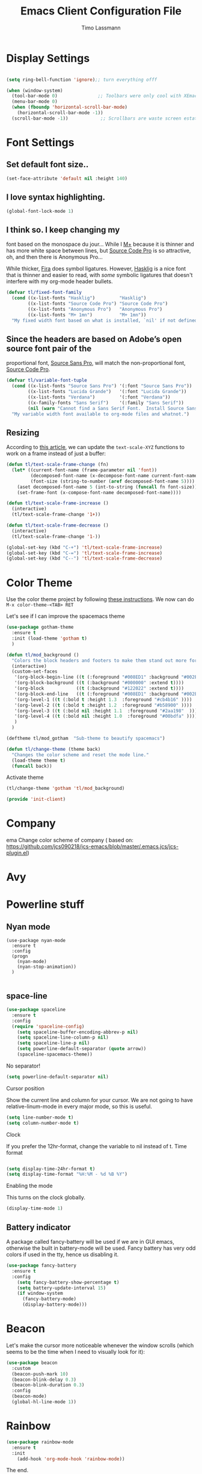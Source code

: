 #+STARTUP: content indent
#+TITLE:  Emacs Client Configuration File
#+AUTHOR: Timo Lassmann
#+LATEX_CLASS: report
#+OPTIONS:  toc:nil
#+OPTIONS: H:4
#+LATEX_CMD: pdflatex

#+PROPERTY:    header-args:emacs-lisp  :tangle elisp/init-client.el

#+PROPERTY:    header-args             :results silent   :eval no-export   :comments org

\Author{Timo La\ss mann}
\DocumentID{src_sh[:value verbatim]{shasum -a 256 config.org | awk '{print $1}' }}

* Display Settings
#+BEGIN_SRC emacs-lisp

     (setq ring-bell-function 'ignore);; turn everything offf

     (when (window-system)
       (tool-bar-mode 0)               ;; Toolbars were only cool with XEmacs
       (menu-bar-mode 0)
       (when (fboundp 'horizontal-scroll-bar-mode)
         (horizontal-scroll-bar-mode -1))
       (scroll-bar-mode -1))            ;; Scrollbars are waste screen estate

#+END_SRC

* Font Settings

**  Set default font size..
   #+BEGIN_SRC emacs-lisp
     (set-face-attribute 'default nil :height 140)
   #+END_SRC

**  I love syntax highlighting.

   #+BEGIN_SRC emacs-lisp
     (global-font-lock-mode 1)
   #+END_SRC

**  I think so. I keep changing my
   font based on the monospace du jour... While I [[http://mplus-fonts.sourceforge.jp/mplus-outline-fonts/download/index.html][M+]] because it is
   thinner and has more white space between lines, but [[http://blogs.adobe.com/typblography/2012/09/source-code-pro.html][Source Code Pro]]
   is so attractive, oh, and then there is Anonymous Pro...

   While thicker, [[https://github.com/tonsky/FiraCode][Fira]] does symbol ligatures. However, [[https://github.com/i-tu/Hasklig][Hasklig]] is a
   nice font that is thinner and easier to read, with /some/ symbolic
   ligatures that doesn't interfere with my org-mode header bullets.

   #+BEGIN_SRC emacs-lisp
         (defvar tl/fixed-font-family
           (cond ((x-list-fonts "Hasklig")         "Hasklig")
                 ((x-list-fonts "Source Code Pro") "Source Code Pro")
                 ((x-list-fonts "Anonymous Pro")   "Anonymous Pro")
                 ((x-list-fonts "M+ 1mn")          "M+ 1mn"))
           "My fixed width font based on what is installed, `nil' if not defined.")
   #+END_SRC

**  Since the headers are based on Adobe’s open source font pair of the
   proportional font, [[https://github.com/adobe-fonts/source-sans-pro/releases/tag/2.010R-ro/1.065R-it][Source Sans Pro]], will match the non-proportional
   font, [[https://github.com/adobe-fonts/source-code-pro/][Source Code Pro]].

   #+BEGIN_SRC emacs-lisp
         (defvar tl/variable-font-tuple
           (cond ((x-list-fonts "Source Sans Pro") '(:font "Source Sans Pro"))
                 ((x-list-fonts "Lucida Grande")   '(:font "Lucida Grande"))
                 ((x-list-fonts "Verdana")         '(:font "Verdana"))
                 ((x-family-fonts "Sans Serif")    '(:family "Sans Serif"))
                 (nil (warn "Cannot find a Sans Serif Font.  Install Source Sans Pro.")))
           "My variable width font available to org-mode files and whatnot.")
   #+END_SRC


** Resizing

   According to [[http://emacsninja.com/posts/making-emacs-more-presentable.html][this article]], we can update the =text-scale-XYZ=
   functions to work on a frame instead of just a buffer:

   #+BEGIN_SRC emacs-lisp
     (defun tl/text-scale-frame-change (fn)
       (let* ((current-font-name (frame-parameter nil 'font))
              (decomposed-font-name (x-decompose-font-name current-font-name))
              (font-size (string-to-number (aref decomposed-font-name 5))))
         (aset decomposed-font-name 5 (int-to-string (funcall fn font-size)))
         (set-frame-font (x-compose-font-name decomposed-font-name))))

     (defun tl/text-scale-frame-increase ()
       (interactive)
       (tl/text-scale-frame-change '1+))

     (defun tl/text-scale-frame-decrease ()
       (interactive)
       (tl/text-scale-frame-change '1-))

     (global-set-key (kbd "C-+") 'tl/text-scale-frame-increase)
     (global-set-key (kbd "C-=") 'tl/text-scale-frame-increase)
     (global-set-key (kbd "C--") 'tl/text-scale-frame-decrease)
   #+END_SRC

* Color Theme


  Use the color theme project by following [[http://www.nongnu.org/color-theme/][these instructions]].
  We now can do =M-x color-theme-<TAB> RET=

Let's see if I can improve the spacemacs theme
  #+BEGIN_SRC emacs-lisp
    (use-package gotham-theme
      :ensure t
      :init (load-theme 'gotham t)
      )

    (defun tl/mod_background ()
      "Colors the block headers and footers to make them stand out more for dark themes"
      (interactive)
      (custom-set-faces
       '(org-block-begin-line ((t (:foreground "#008ED1" :background "#002E41" :extend t))))
       '(org-block-background ((t (:background "#000000" :extend t))))
       '(org-block            ((t (:background "#122022" :extend t))))
       '(org-block-end-line   ((t (:foreground "#008ED1" :background "#002E41" :extend t))))
       '(org-level-1 ((t (:bold t :height 1.3  :foreground "#cb4b16" ))))
       '(org-level-2 ((t (:bold t :height 1.2  :foreground "#b58900" ))))
       '(org-level-3 ((t (:bold nil :height 1.1  :foreground "#2aa198"  ))))
       '(org-level-4 ((t (:bold nil :height 1.0  :foreground "#00bdfa" ))))
       )
      )

    (deftheme tl/mod_gotham  "Sub-theme to beautify spacemacs")

    (defun tl/change-theme (theme back)
      "Changes the color scheme and reset the mode line."
      (load-theme theme t)
      (funcall back))
#+END_SRC

  Activate theme
  #+BEGIN_SRC emacs-lisp
       (tl/change-theme 'gotham 'tl/mod_background)
#+END_SRC



  #+BEGIN_SRC emacs-lisp
    (provide 'init-client)
  #+END_SRC

* Company

ema
Change color scheme of company ( based on: https://github.com/jcs090218/jcs-emacs/blob/master/.emacs.jcs/jcs-plugin.el)
   # #+BEGIN_SRC emacs-lisp
   #   (defun tl-company-color-setup ()
   #     "Sets up the color sheme for `company-mode'."

   #     (custom-set-faces
   #      ;; '(company-echo ((t (:background "#002E41" :foreground "#008ED1" :underline t))))
   #      '(company-preview ((t (:background "#002E41" :foreground "#008ED1" :underline t))))
   #      '(company-preview-common ((t (:inherit company-preview))))
   #      '(company-preview-search ((t (:inherit company-preview))))

   #      '(company-tooltip ((t (:background "#151F23" :foreground "#008ED1"))))
   #      '(company-tooltip-selection ((t (:background "#002E41" :foreground "#8A7811"))))
   #      '(company-tooltip-annotation ((t (:background "#151F23" :foreground "#8A7811"))))
   #      '(company-tooltip-annotation-selection ((t (:background "#002E41" :foreground "#A6341B"))))
   #      '(company-tooltip-common ((t (:background "#151F23" :foreground "#A6341B"))))
   #      '(company-tooltip-common-selection  ((t (:background "#002E41" :foreground "#A6341B"))))

   #      '(company-template-field ((t (:background "#002E41" :foreground "#A6341B"))))
   #      '(company-scrollbar-fg ((t (:background "#008ED1"))))
   #      '(company-scrollbar-bg ((t (:background "#151F23"))))))
   #   (tl-company-color-setup)
   #     #+END_SRC



* Avy


  # #+BEGIN_SRC emacs-lisp
  #   (defun tl-avy-color-setup ()
  #     "Sets up the color sheme for `avy-mode'."
  #     (custom-set-faces
  #      '(avy-lead-face   ((t (:background "#99d1ce" :foreground "#c70000"))))
  #      '(avy-lead-face-0 ((t (:background "#99d1ce" :foreground "#FF4500"))))
  #      '(avy-lead-face-1 ((t (:background "#99d1ce" :foreground "#C35214"))))
  #      '(avy-lead-face-2 ((t (:background "#99d1ce" :foreground "white"))))
  #      ))

  #   (tl-avy-color-setup)

  # #+END_SRC

* Powerline stuff
** Nyan mode

#+BEGIN_EXAMPLE
     (use-package nyan-mode
       :ensure t
       :config
       (progn
         (nyan-mode)
         (nyan-stop-animation))
       )

#+END_EXAMPLE


** space-line

   #+BEGIN_SRC emacs-lisp
(use-package spaceline
  :ensure t
  :config
  (require 'spaceline-config)
    (setq spaceline-buffer-encoding-abbrev-p nil)
    (setq spaceline-line-column-p nil)
    (setq spaceline-line-p nil)
    (setq powerline-default-separator (quote arrow))
    (spaceline-spacemacs-theme))
#+END_SRC

No separator!
#+BEGIN_SRC emacs-lisp
(setq powerline-default-separator nil)
#+END_SRC
Cursor position

Show the current line and column for your cursor. We are not going to have relative-linum-mode in every major mode, so this is useful.
#+BEGIN_SRC emacs-lisp
(setq line-number-mode t)
(setq column-number-mode t)
#+END_SRC
Clock

If you prefer the 12hr-format, change the variable to nil instead of t.
Time format
#+BEGIN_SRC emacs-lisp

(setq display-time-24hr-format t)
(setq display-time-format "%H:%M - %d %B %Y")
#+END_SRC

Enabling the mode

This turns on the clock globally.
#+BEGIN_SRC emacs-lisp
(display-time-mode 1)
#+END_SRC

** Battery indicator

A package called fancy-battery will be used if we are in GUI emacs, otherwise the built in battery-mode will be used. Fancy battery has very odd colors if used in the tty, hence us disabling it.
#+BEGIN_SRC emacs-lisp
(use-package fancy-battery
  :ensure t
  :config
    (setq fancy-battery-show-percentage t)
    (setq battery-update-interval 15)
    (if window-system
      (fancy-battery-mode)
      (display-battery-mode)))
#+END_SRC

* Beacon
  Let's make the cursor more noticeable whenever the window scrolls
  (which seems to be the time when I need to visually look for it):


  #+BEGIN_SRC emacs-lisp
    (use-package beacon
      :custom
      (beacon-push-mark 10)
      (beacon-blink-delay 0.3)
      (beacon-blink-duration 0.3)
      :config
      (beacon-mode)
      (global-hl-line-mode 1))

  #+END_SRC

* Rainbow

  #+BEGIN_SRC emacs-lisp
(use-package rainbow-mode
  :ensure t
  :init
    (add-hook 'org-mode-hook 'rainbow-mode))
  #+END_SRC
The end.

